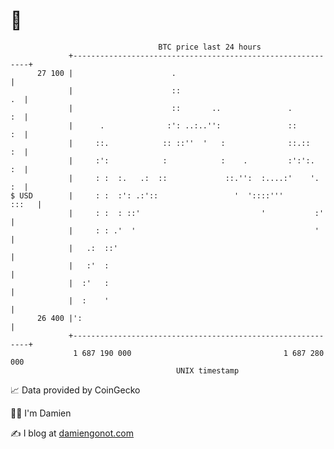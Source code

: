 * 👋

#+begin_example
                                    BTC price last 24 hours                    
                +------------------------------------------------------------+ 
         27 100 |                      .                                     | 
                |                      ::                                 .  | 
                |                      ::       ..               .        :  | 
                |      .              :': ..:..'':               ::       :  | 
                |     ::.            :: ::''  '   :              ::.::    :  | 
                |     :':            :            :    .         :':':.   :  | 
                |     : :  :.   .:  ::             ::.'':  :....:'    '.  :  | 
   $ USD        |     : :  :': .:'::                 '  '::::'''       :::   | 
                |     : :  : ::'                           '           :'    | 
                |     : : .'  '                                        '     | 
                |   .:  ::'                                                  | 
                |   :'  :                                                    | 
                |  :'   :                                                    | 
                |  :    '                                                    | 
         26 400 |':                                                          | 
                +------------------------------------------------------------+ 
                 1 687 190 000                                  1 687 280 000  
                                        UNIX timestamp                         
#+end_example
📈 Data provided by CoinGecko

🧑‍💻 I'm Damien

✍️ I blog at [[https://www.damiengonot.com][damiengonot.com]]
